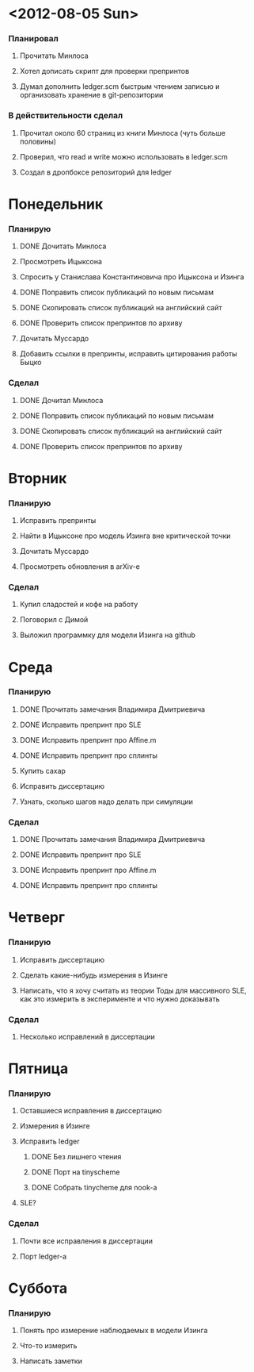 * <2012-08-05 Sun>
  SCHEDULED: <2012-08-05 Sun>
*** Планировал
***** Прочитать Минлоса
***** Хотел дописать скрипт для проверки препринтов
***** Думал дополнить ledger.scm быстрым чтением записью и организовать хранение в git-репозитории
*** В действительности сделал
***** Прочитал около 60 страниц из книги Минлоса (чуть больше половины)
***** Проверил, что read и write можно использовать в ledger.scm
***** Создал в дропбоксе репозиторий для ledger
* Понедельник
  SCHEDULED: <2012-08-06 Mon>
*** Планирую
***** DONE Дочитать Минлоса
***** Просмотреть Ицыксона
***** Спросить у Станислава Константиновича про Ицыксона и Изинга
***** DONE Поправить список публикаций по новым письмам
***** DONE Скопировать список публикаций на английский сайт
***** DONE Проверить список препринтов по архиву
***** Дочитать Муссардо
***** Добавить ссылки в препринты, исправить цитирования работы Быцко
*** Сделал
***** DONE Дочитал Минлоса
***** DONE Поправить список публикаций по новым письмам
***** DONE Скопировать список публикаций на английский сайт
***** DONE Проверить список препринтов по архиву
* Вторник
  SCHEDULED: <2012-08-07 Tue>
*** Планирую
***** Исправить препринты
***** Найти в Ицыксоне про модель Изинга вне критической точки
***** Дочитать Муссардо
***** Просмотреть обновления в arXiv-е
*** Сделал
***** Купил сладостей и кофе на работу
***** Поговорил с Димой
***** Выложил программку для модели Изинга на github
* Среда
  SCHEDULED: <2012-08-08 Wed>
*** Планирую
***** DONE Прочитать замечания Владимира Дмитриевича
***** DONE Исправить препринт про SLE
***** DONE Исправить препринт про Affine.m
***** DONE Исправить препринт про сплинты
***** Купить сахар
***** Исправить диссертацию
***** Узнать, сколько шагов надо делать при симуляции
*** Сделал
***** DONE Прочитать замечания Владимира Дмитриевича
***** DONE Исправить препринт про SLE
***** DONE Исправить препринт про Affine.m
***** DONE Исправить препринт про сплинты
* Четверг
  SCHEDULED: <2012-08-09 Thu>
*** Планирую
***** Исправить диссертацию
***** Сделать какие-нибудь измерения в Изинге
***** Написать, что я хочу считать из теории Тоды для массивного SLE, как это измерить в эксперименте и что нужно доказывать
*** Сделал
***** Несколько исправлений в диссертации
* Пятница
  SCHEDULED: <2012-08-10 Fri>
*** Планирую
***** Оставшиеся исправления в диссертацию
***** Измерения в Изинге
***** Исправить ledger
******* DONE Без лишнего чтения
******* DONE Порт на tinyscheme
******* DONE Собрать tinycheme для nook-а
***** SLE?
*** Сделал
***** Почти все исправления в диссертации
***** Порт ledger-а
* Суббота
  SCHEDULED: <2012-08-11 Sat>
*** Планирую
***** Понять про измерение наблюдаемых в модели Изинга
***** Что-то измерить
***** Написать заметки



      
